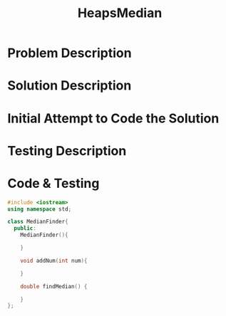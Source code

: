 :PROPERTIES:
:ID:       921e8c35-0907-4a16-93b6-caf48821e3dd
:END:
#+title: HeapsMedian
#+filetags: Homework

#+OPTIONS: toc:nil
#+begin_export latex
\clearpage
#+END_EXPORT

* Problem Description
* Solution Description
* Initial Attempt to Code the Solution
* Testing Description
* Code & Testing
#+begin_src cpp
#include <iostream>
using namespace std;

class MedianFinder{
  public:
    MedianFinder(){

    }

    void addNum(int num){

    }

    double findMedian() {

    }
};
#+end_src
